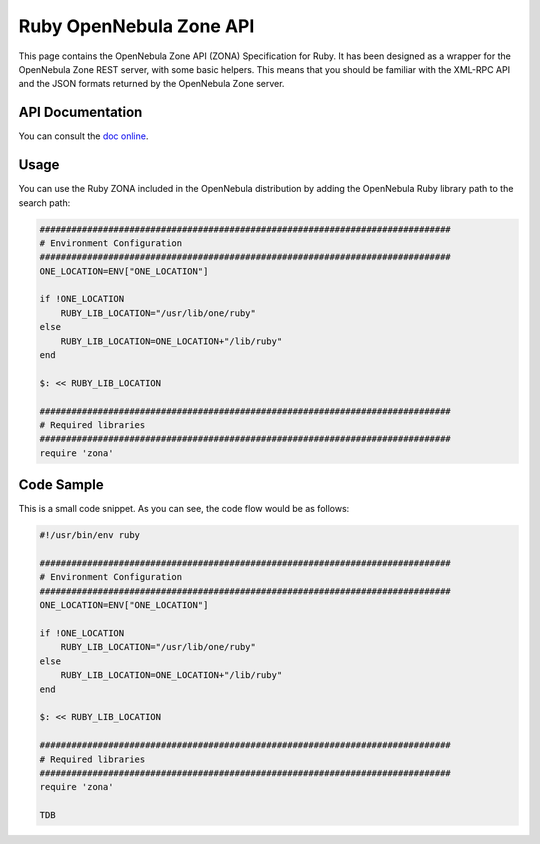 .. _zona:

=========================
Ruby OpenNebula Zone API
=========================

This page contains the OpenNebula Zone API (ZONA) Specification for Ruby. It has been designed as a wrapper for the OpenNebula Zone REST server, with some basic helpers. This means that you should be familiar with the XML-RPC API and the JSON formats returned by the OpenNebula Zone server.

API Documentation
=================

You can consult the `doc online <http://opennebula.org/doc/4.4/zona/ruby/>`__.

Usage
=====

You can use the Ruby ZONA included in the OpenNebula distribution by adding the OpenNebula Ruby library path to the search path:

.. code::

    ##############################################################################
    # Environment Configuration
    ##############################################################################
    ONE_LOCATION=ENV["ONE_LOCATION"]

    if !ONE_LOCATION
        RUBY_LIB_LOCATION="/usr/lib/one/ruby"
    else
        RUBY_LIB_LOCATION=ONE_LOCATION+"/lib/ruby"
    end

    $: << RUBY_LIB_LOCATION

    ##############################################################################
    # Required libraries
    ##############################################################################
    require 'zona'

Code Sample
===========

This is a small code snippet. As you can see, the code flow would be as follows:

.. code::

    #!/usr/bin/env ruby
     
    ##############################################################################
    # Environment Configuration
    ##############################################################################
    ONE_LOCATION=ENV["ONE_LOCATION"]
     
    if !ONE_LOCATION
        RUBY_LIB_LOCATION="/usr/lib/one/ruby"
    else
        RUBY_LIB_LOCATION=ONE_LOCATION+"/lib/ruby"
    end
     
    $: << RUBY_LIB_LOCATION
     
    ##############################################################################
    # Required libraries
    ##############################################################################
    require 'zona'
     
    TDB


